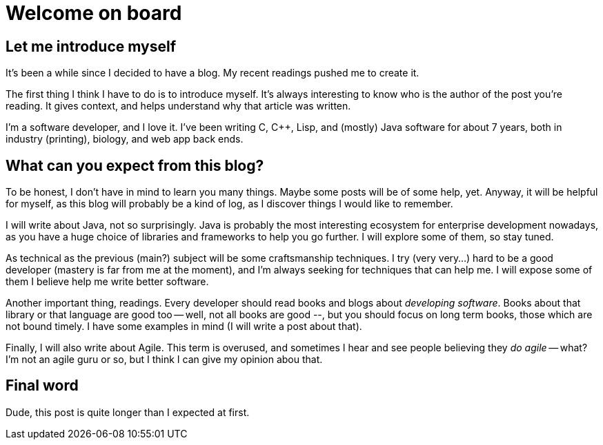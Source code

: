 = Welcome on board
:hp-tags: NoTech


== Let me introduce myself

It's been a while since I decided to have a blog. My recent readings pushed me to create it.

The first thing I think I have to do is to introduce myself. It's always interesting to know who is the author of the post you're reading. It gives context, and helps understand why that article was written.

I'm a software developer, and I love it. I've been writing C, C++, Lisp, and (mostly) Java software for about 7 years, both in industry (printing), biology, and web app back ends.

== What can you expect from this blog?
To be honest, I don't have in mind to learn you many things. Maybe some posts will be of some help, yet. Anyway, it will be helpful for myself, as this blog will probably be a kind of log, as I discover things I would like to remember.

I will write about Java, not so surprisingly. Java is probably the most interesting ecosystem for enterprise development nowadays, as you have a huge choice of libraries and frameworks to help you go further. I will explore some of them, so stay tuned.

As technical as the previous (main?) subject will be some craftsmanship techniques. I try (very very...) hard to be a good developer (mastery is far from me at the moment), and I'm always seeking for techniques that can help me. I will expose some of them I believe help me write better software.

Another important thing, readings. Every developer should read books and blogs about _developing software_. Books about that library or that language are good too -- well, not all books are good --, but you should focus on long term books, those which are not bound timely. I have some examples in mind (I will write a post about that).

Finally, I will also write about Agile. This term is overused, and sometimes I hear and see people believing they _do agile_ -- what? I'm not an agile guru or so, but I think I can give my opinion abou that.


== Final word
Dude, this post is quite longer than I expected at first.